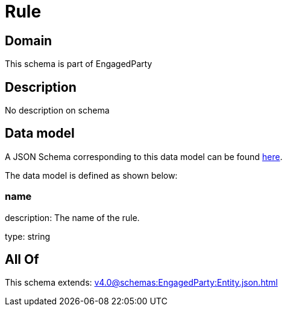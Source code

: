 = Rule

[#domain]
== Domain

This schema is part of EngagedParty

[#description]
== Description

No description on schema


[#data_model]
== Data model

A JSON Schema corresponding to this data model can be found https://tmforum.org[here].

The data model is defined as shown below:


=== name
description: The name of the rule.

type: string


[#all_of]
== All Of

This schema extends: xref:v4.0@schemas:EngagedParty:Entity.json.adoc[]
